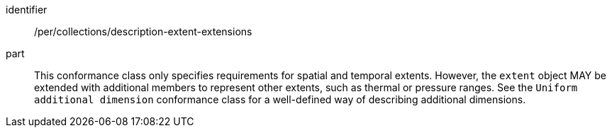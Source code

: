 [[per_collections_description-extent-extensions]]
[permission]
====
[%metadata]
identifier:: /per/collections/description-extent-extensions
part:: This conformance class only specifies requirements for spatial and temporal extents.
However, the `extent` object MAY be extended with additional members to represent other extents, such as thermal or pressure ranges.
See the `Uniform additional dimension` conformance class for a well-defined way of describing additional dimensions.
====
